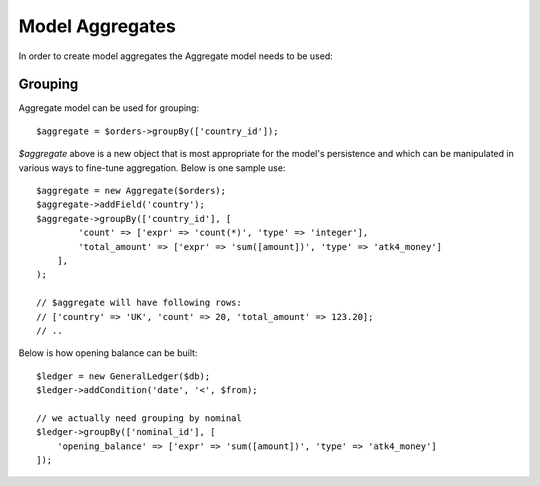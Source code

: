 
.. _Aggregates:

================
Model Aggregates
================

.. php:namespace:: Atk4\Data\Model

.. php:class:: Aggregate

In order to create model aggregates the Aggregate model needs to be used:

Grouping
--------

Aggregate model can be used for grouping::

    $aggregate = $orders->groupBy(['country_id']);

`$aggregate` above is a new object that is most appropriate for the model's persistence and which can be manipulated
in various ways to fine-tune aggregation. Below is one sample use::

    $aggregate = new Aggregate($orders);
    $aggregate->addField('country');
    $aggregate->groupBy(['country_id'], [
            'count' => ['expr' => 'count(*)', 'type' => 'integer'],
            'total_amount' => ['expr' => 'sum([amount])', 'type' => 'atk4_money']
        ],
    );

    // $aggregate will have following rows:
    // ['country' => 'UK', 'count' => 20, 'total_amount' => 123.20];
    // ..

Below is how opening balance can be built::

    $ledger = new GeneralLedger($db);
    $ledger->addCondition('date', '<', $from);

    // we actually need grouping by nominal
    $ledger->groupBy(['nominal_id'], [
        'opening_balance' => ['expr' => 'sum([amount])', 'type' => 'atk4_money']
    ]);

